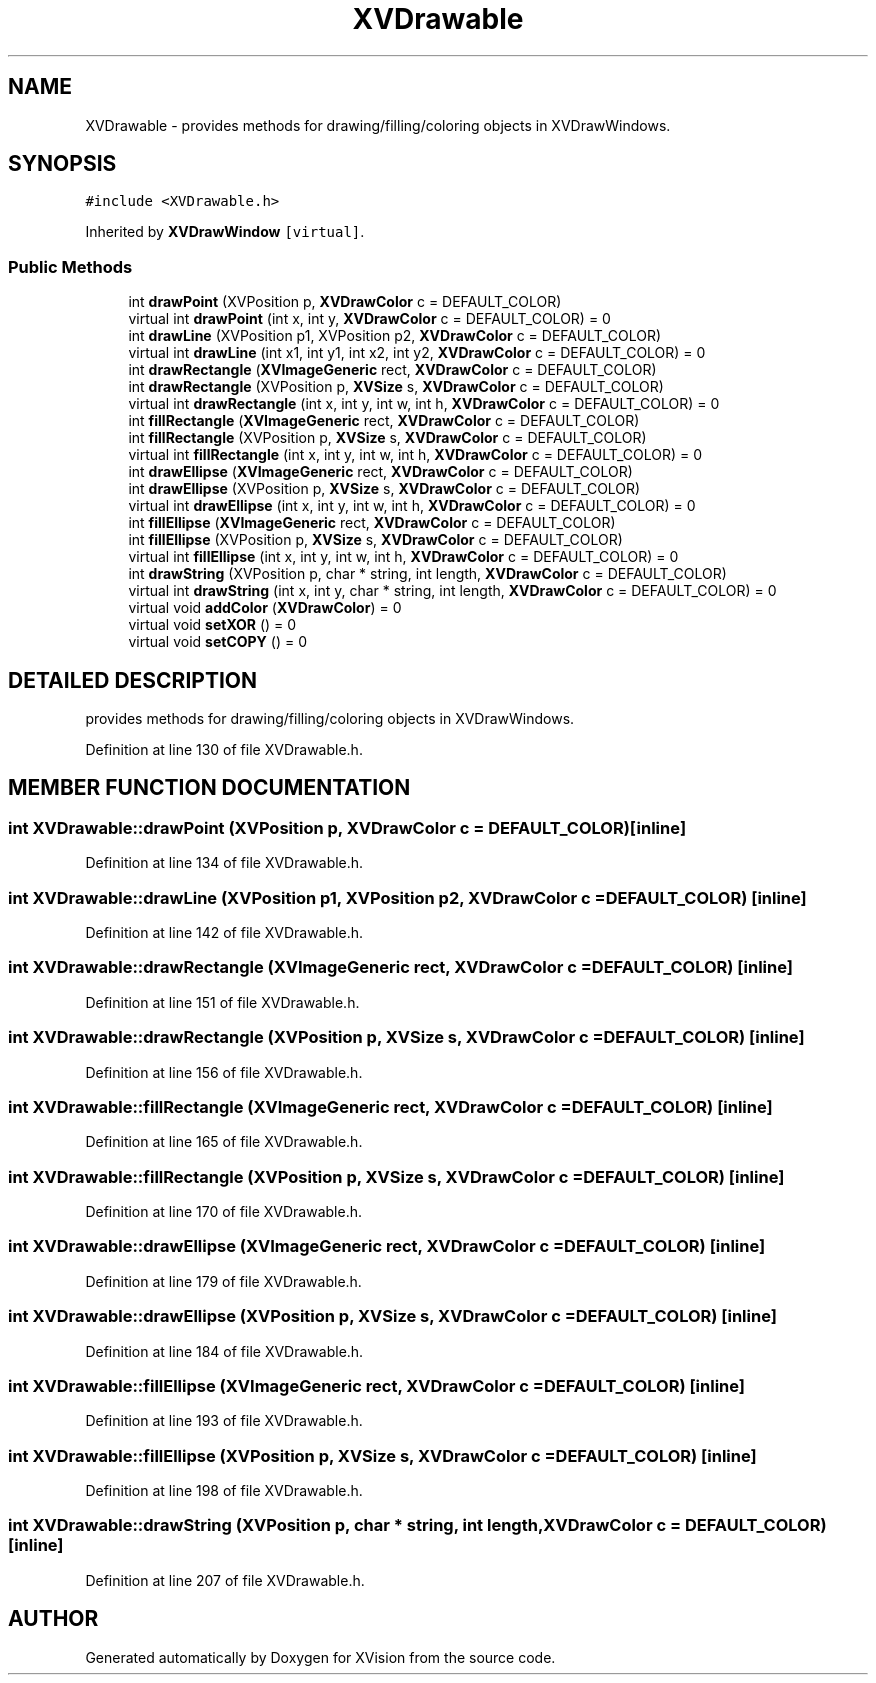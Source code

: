 .TH XVDrawable 3 "26 Oct 2007" "XVision" \" -*- nroff -*-
.ad l
.nh
.SH NAME
XVDrawable \- provides methods for drawing/filling/coloring objects in XVDrawWindows. 
.SH SYNOPSIS
.br
.PP
\fC#include <XVDrawable.h>\fR
.PP
Inherited by \fBXVDrawWindow\fR\fC [virtual]\fR.
.PP
.SS Public Methods

.in +1c
.ti -1c
.RI "int \fBdrawPoint\fR (XVPosition p, \fBXVDrawColor\fR c = DEFAULT_COLOR)"
.br
.ti -1c
.RI "virtual int \fBdrawPoint\fR (int x, int y, \fBXVDrawColor\fR c = DEFAULT_COLOR) = 0"
.br
.ti -1c
.RI "int \fBdrawLine\fR (XVPosition p1, XVPosition p2, \fBXVDrawColor\fR c = DEFAULT_COLOR)"
.br
.ti -1c
.RI "virtual int \fBdrawLine\fR (int x1, int y1, int x2, int y2, \fBXVDrawColor\fR c = DEFAULT_COLOR) = 0"
.br
.ti -1c
.RI "int \fBdrawRectangle\fR (\fBXVImageGeneric\fR rect, \fBXVDrawColor\fR c = DEFAULT_COLOR)"
.br
.ti -1c
.RI "int \fBdrawRectangle\fR (XVPosition p, \fBXVSize\fR s, \fBXVDrawColor\fR c = DEFAULT_COLOR)"
.br
.ti -1c
.RI "virtual int \fBdrawRectangle\fR (int x, int y, int w, int h, \fBXVDrawColor\fR c = DEFAULT_COLOR) = 0"
.br
.ti -1c
.RI "int \fBfillRectangle\fR (\fBXVImageGeneric\fR rect, \fBXVDrawColor\fR c = DEFAULT_COLOR)"
.br
.ti -1c
.RI "int \fBfillRectangle\fR (XVPosition p, \fBXVSize\fR s, \fBXVDrawColor\fR c = DEFAULT_COLOR)"
.br
.ti -1c
.RI "virtual int \fBfillRectangle\fR (int x, int y, int w, int h, \fBXVDrawColor\fR c = DEFAULT_COLOR) = 0"
.br
.ti -1c
.RI "int \fBdrawEllipse\fR (\fBXVImageGeneric\fR rect, \fBXVDrawColor\fR c = DEFAULT_COLOR)"
.br
.ti -1c
.RI "int \fBdrawEllipse\fR (XVPosition p, \fBXVSize\fR s, \fBXVDrawColor\fR c = DEFAULT_COLOR)"
.br
.ti -1c
.RI "virtual int \fBdrawEllipse\fR (int x, int y, int w, int h, \fBXVDrawColor\fR c = DEFAULT_COLOR) = 0"
.br
.ti -1c
.RI "int \fBfillEllipse\fR (\fBXVImageGeneric\fR rect, \fBXVDrawColor\fR c = DEFAULT_COLOR)"
.br
.ti -1c
.RI "int \fBfillEllipse\fR (XVPosition p, \fBXVSize\fR s, \fBXVDrawColor\fR c = DEFAULT_COLOR)"
.br
.ti -1c
.RI "virtual int \fBfillEllipse\fR (int x, int y, int w, int h, \fBXVDrawColor\fR c = DEFAULT_COLOR) = 0"
.br
.ti -1c
.RI "int \fBdrawString\fR (XVPosition p, char * string, int length, \fBXVDrawColor\fR c = DEFAULT_COLOR)"
.br
.ti -1c
.RI "virtual int \fBdrawString\fR (int x, int y, char * string, int length, \fBXVDrawColor\fR c = DEFAULT_COLOR) = 0"
.br
.ti -1c
.RI "virtual void \fBaddColor\fR (\fBXVDrawColor\fR) = 0"
.br
.ti -1c
.RI "virtual void \fBsetXOR\fR () = 0"
.br
.ti -1c
.RI "virtual void \fBsetCOPY\fR () = 0"
.br
.in -1c
.SH DETAILED DESCRIPTION
.PP 
provides methods for drawing/filling/coloring objects in XVDrawWindows.
.PP
Definition at line 130 of file XVDrawable.h.
.SH MEMBER FUNCTION DOCUMENTATION
.PP 
.SS int XVDrawable::drawPoint (XVPosition p, \fBXVDrawColor\fR c = DEFAULT_COLOR)\fC [inline]\fR
.PP
Definition at line 134 of file XVDrawable.h.
.SS int XVDrawable::drawLine (XVPosition p1, XVPosition p2, \fBXVDrawColor\fR c = DEFAULT_COLOR)\fC [inline]\fR
.PP
Definition at line 142 of file XVDrawable.h.
.SS int XVDrawable::drawRectangle (\fBXVImageGeneric\fR rect, \fBXVDrawColor\fR c = DEFAULT_COLOR)\fC [inline]\fR
.PP
Definition at line 151 of file XVDrawable.h.
.SS int XVDrawable::drawRectangle (XVPosition p, \fBXVSize\fR s, \fBXVDrawColor\fR c = DEFAULT_COLOR)\fC [inline]\fR
.PP
Definition at line 156 of file XVDrawable.h.
.SS int XVDrawable::fillRectangle (\fBXVImageGeneric\fR rect, \fBXVDrawColor\fR c = DEFAULT_COLOR)\fC [inline]\fR
.PP
Definition at line 165 of file XVDrawable.h.
.SS int XVDrawable::fillRectangle (XVPosition p, \fBXVSize\fR s, \fBXVDrawColor\fR c = DEFAULT_COLOR)\fC [inline]\fR
.PP
Definition at line 170 of file XVDrawable.h.
.SS int XVDrawable::drawEllipse (\fBXVImageGeneric\fR rect, \fBXVDrawColor\fR c = DEFAULT_COLOR)\fC [inline]\fR
.PP
Definition at line 179 of file XVDrawable.h.
.SS int XVDrawable::drawEllipse (XVPosition p, \fBXVSize\fR s, \fBXVDrawColor\fR c = DEFAULT_COLOR)\fC [inline]\fR
.PP
Definition at line 184 of file XVDrawable.h.
.SS int XVDrawable::fillEllipse (\fBXVImageGeneric\fR rect, \fBXVDrawColor\fR c = DEFAULT_COLOR)\fC [inline]\fR
.PP
Definition at line 193 of file XVDrawable.h.
.SS int XVDrawable::fillEllipse (XVPosition p, \fBXVSize\fR s, \fBXVDrawColor\fR c = DEFAULT_COLOR)\fC [inline]\fR
.PP
Definition at line 198 of file XVDrawable.h.
.SS int XVDrawable::drawString (XVPosition p, char * string, int length, \fBXVDrawColor\fR c = DEFAULT_COLOR)\fC [inline]\fR
.PP
Definition at line 207 of file XVDrawable.h.

.SH AUTHOR
.PP 
Generated automatically by Doxygen for XVision from the source code.